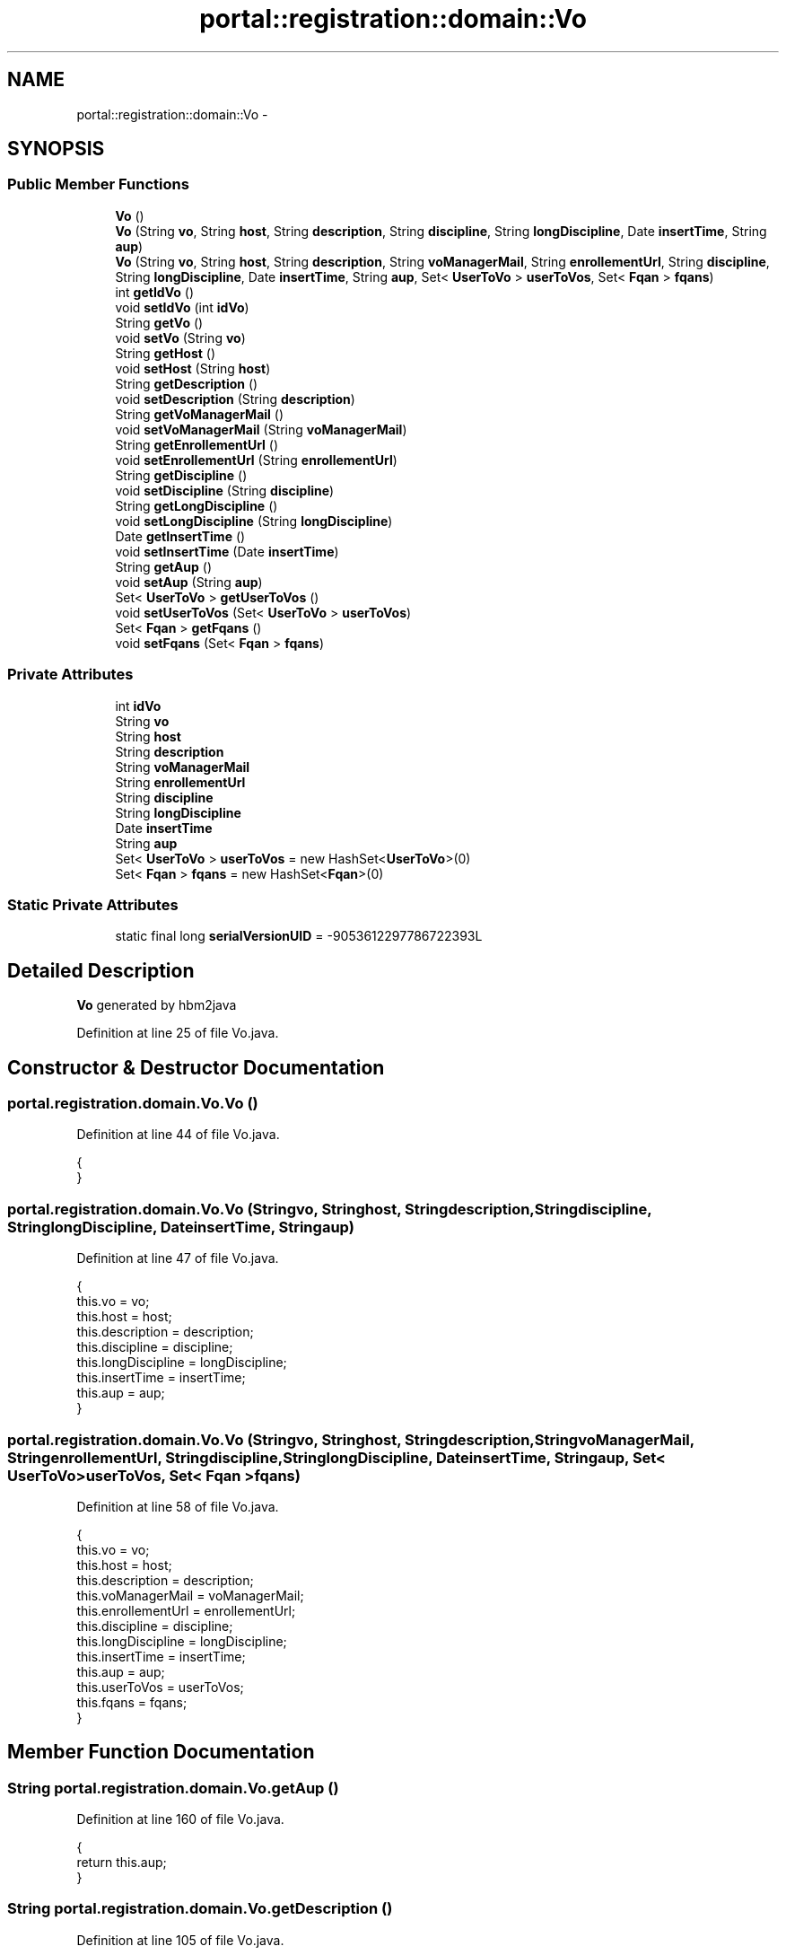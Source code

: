 .TH "portal::registration::domain::Vo" 3 "Wed Jul 13 2011" "Version 4" "Registration" \" -*- nroff -*-
.ad l
.nh
.SH NAME
portal::registration::domain::Vo \- 
.SH SYNOPSIS
.br
.PP
.SS "Public Member Functions"

.in +1c
.ti -1c
.RI "\fBVo\fP ()"
.br
.ti -1c
.RI "\fBVo\fP (String \fBvo\fP, String \fBhost\fP, String \fBdescription\fP, String \fBdiscipline\fP, String \fBlongDiscipline\fP, Date \fBinsertTime\fP, String \fBaup\fP)"
.br
.ti -1c
.RI "\fBVo\fP (String \fBvo\fP, String \fBhost\fP, String \fBdescription\fP, String \fBvoManagerMail\fP, String \fBenrollementUrl\fP, String \fBdiscipline\fP, String \fBlongDiscipline\fP, Date \fBinsertTime\fP, String \fBaup\fP, Set< \fBUserToVo\fP > \fBuserToVos\fP, Set< \fBFqan\fP > \fBfqans\fP)"
.br
.ti -1c
.RI "int \fBgetIdVo\fP ()"
.br
.ti -1c
.RI "void \fBsetIdVo\fP (int \fBidVo\fP)"
.br
.ti -1c
.RI "String \fBgetVo\fP ()"
.br
.ti -1c
.RI "void \fBsetVo\fP (String \fBvo\fP)"
.br
.ti -1c
.RI "String \fBgetHost\fP ()"
.br
.ti -1c
.RI "void \fBsetHost\fP (String \fBhost\fP)"
.br
.ti -1c
.RI "String \fBgetDescription\fP ()"
.br
.ti -1c
.RI "void \fBsetDescription\fP (String \fBdescription\fP)"
.br
.ti -1c
.RI "String \fBgetVoManagerMail\fP ()"
.br
.ti -1c
.RI "void \fBsetVoManagerMail\fP (String \fBvoManagerMail\fP)"
.br
.ti -1c
.RI "String \fBgetEnrollementUrl\fP ()"
.br
.ti -1c
.RI "void \fBsetEnrollementUrl\fP (String \fBenrollementUrl\fP)"
.br
.ti -1c
.RI "String \fBgetDiscipline\fP ()"
.br
.ti -1c
.RI "void \fBsetDiscipline\fP (String \fBdiscipline\fP)"
.br
.ti -1c
.RI "String \fBgetLongDiscipline\fP ()"
.br
.ti -1c
.RI "void \fBsetLongDiscipline\fP (String \fBlongDiscipline\fP)"
.br
.ti -1c
.RI "Date \fBgetInsertTime\fP ()"
.br
.ti -1c
.RI "void \fBsetInsertTime\fP (Date \fBinsertTime\fP)"
.br
.ti -1c
.RI "String \fBgetAup\fP ()"
.br
.ti -1c
.RI "void \fBsetAup\fP (String \fBaup\fP)"
.br
.ti -1c
.RI "Set< \fBUserToVo\fP > \fBgetUserToVos\fP ()"
.br
.ti -1c
.RI "void \fBsetUserToVos\fP (Set< \fBUserToVo\fP > \fBuserToVos\fP)"
.br
.ti -1c
.RI "Set< \fBFqan\fP > \fBgetFqans\fP ()"
.br
.ti -1c
.RI "void \fBsetFqans\fP (Set< \fBFqan\fP > \fBfqans\fP)"
.br
.in -1c
.SS "Private Attributes"

.in +1c
.ti -1c
.RI "int \fBidVo\fP"
.br
.ti -1c
.RI "String \fBvo\fP"
.br
.ti -1c
.RI "String \fBhost\fP"
.br
.ti -1c
.RI "String \fBdescription\fP"
.br
.ti -1c
.RI "String \fBvoManagerMail\fP"
.br
.ti -1c
.RI "String \fBenrollementUrl\fP"
.br
.ti -1c
.RI "String \fBdiscipline\fP"
.br
.ti -1c
.RI "String \fBlongDiscipline\fP"
.br
.ti -1c
.RI "Date \fBinsertTime\fP"
.br
.ti -1c
.RI "String \fBaup\fP"
.br
.ti -1c
.RI "Set< \fBUserToVo\fP > \fBuserToVos\fP = new HashSet<\fBUserToVo\fP>(0)"
.br
.ti -1c
.RI "Set< \fBFqan\fP > \fBfqans\fP = new HashSet<\fBFqan\fP>(0)"
.br
.in -1c
.SS "Static Private Attributes"

.in +1c
.ti -1c
.RI "static final long \fBserialVersionUID\fP = -9053612297786722393L"
.br
.in -1c
.SH "Detailed Description"
.PP 
\fBVo\fP generated by hbm2java 
.PP
Definition at line 25 of file Vo.java.
.SH "Constructor & Destructor Documentation"
.PP 
.SS "portal.registration.domain.Vo.Vo ()"
.PP
Definition at line 44 of file Vo.java.
.PP
.nf
                    {
        }
.fi
.SS "portal.registration.domain.Vo.Vo (Stringvo, Stringhost, Stringdescription, Stringdiscipline, StringlongDiscipline, DateinsertTime, Stringaup)"
.PP
Definition at line 47 of file Vo.java.
.PP
.nf
                                                                            {
                this.vo = vo;
                this.host = host;
                this.description = description;
                this.discipline = discipline;
                this.longDiscipline = longDiscipline;
                this.insertTime = insertTime;
                this.aup = aup;
        }
.fi
.SS "portal.registration.domain.Vo.Vo (Stringvo, Stringhost, Stringdescription, StringvoManagerMail, StringenrollementUrl, Stringdiscipline, StringlongDiscipline, DateinsertTime, Stringaup, Set< \fBUserToVo\fP >userToVos, Set< \fBFqan\fP >fqans)"
.PP
Definition at line 58 of file Vo.java.
.PP
.nf
                                         {
                this.vo = vo;
                this.host = host;
                this.description = description;
                this.voManagerMail = voManagerMail;
                this.enrollementUrl = enrollementUrl;
                this.discipline = discipline;
                this.longDiscipline = longDiscipline;
                this.insertTime = insertTime;
                this.aup = aup;
                this.userToVos = userToVos;
                this.fqans = fqans;
        }
.fi
.SH "Member Function Documentation"
.PP 
.SS "String portal.registration.domain.Vo.getAup ()"
.PP
Definition at line 160 of file Vo.java.
.PP
.nf
                               {
                return this.aup;
        }
.fi
.SS "String portal.registration.domain.Vo.getDescription ()"
.PP
Definition at line 105 of file Vo.java.
.PP
.nf
                                       {
                return this.description;
        }
.fi
.SS "String portal.registration.domain.Vo.getDiscipline ()"
.PP
Definition at line 132 of file Vo.java.
.PP
.nf
                                      {
                return this.discipline;
        }
.fi
.SS "String portal.registration.domain.Vo.getEnrollementUrl ()"
.PP
Definition at line 123 of file Vo.java.
.PP
.nf
                                          {
                return this.enrollementUrl;
        }
.fi
.SS "Set<\fBFqan\fP> portal.registration.domain.Vo.getFqans ()"
.PP
Definition at line 178 of file Vo.java.
.PP
.nf
                                    {
                return this.fqans;
        }
.fi
.SS "String portal.registration.domain.Vo.getHost ()"
.PP
Definition at line 96 of file Vo.java.
.PP
Referenced by portal.registration.controller.AddUserToVOController.checkVO().
.PP
.nf
                                {
                return this.host;
        }
.fi
.SS "int portal.registration.domain.Vo.getIdVo ()"
.PP
Definition at line 78 of file Vo.java.
.PP
Referenced by portal.registration.services.VoServiceImpl.findByVo().
.PP
.nf
                             {
                return this.idVo;
        }
.fi
.SS "Date portal.registration.domain.Vo.getInsertTime ()"
.PP
Definition at line 151 of file Vo.java.
.PP
.nf
                                    {
                return this.insertTime;
        }
.fi
.SS "String portal.registration.domain.Vo.getLongDiscipline ()"
.PP
Definition at line 141 of file Vo.java.
.PP
.nf
                                          {
                return this.longDiscipline;
        }
.fi
.SS "Set<\fBUserToVo\fP> portal.registration.domain.Vo.getUserToVos ()"
.PP
Definition at line 169 of file Vo.java.
.PP
.nf
                                            {
                return this.userToVos;
        }
.fi
.SS "String portal.registration.domain.Vo.getVo ()"
.PP
Definition at line 87 of file Vo.java.
.PP
Referenced by portal.registration.controller.AddUserToVOController.checkVO(), and portal.registration.services.UserToVoServiceImpl.findDefaultVo().
.PP
.nf
                              {
                return this.vo;
        }
.fi
.SS "String portal.registration.domain.Vo.getVoManagerMail ()"
.PP
Definition at line 114 of file Vo.java.
.PP
.nf
                                         {
                return this.voManagerMail;
        }
.fi
.SS "void portal.registration.domain.Vo.setAup (Stringaup)"
.PP
Definition at line 164 of file Vo.java.
.PP
.nf
                                       {
                this.aup = aup;
        }
.fi
.SS "void portal.registration.domain.Vo.setDescription (Stringdescription)"
.PP
Definition at line 109 of file Vo.java.
.PP
.nf
                                                       {
                this.description = description;
        }
.fi
.SS "void portal.registration.domain.Vo.setDiscipline (Stringdiscipline)"
.PP
Definition at line 136 of file Vo.java.
.PP
.nf
                                                     {
                this.discipline = discipline;
        }
.fi
.SS "void portal.registration.domain.Vo.setEnrollementUrl (StringenrollementUrl)"
.PP
Definition at line 127 of file Vo.java.
.PP
.nf
                                                             {
                this.enrollementUrl = enrollementUrl;
        }
.fi
.SS "void portal.registration.domain.Vo.setFqans (Set< \fBFqan\fP >fqans)"
.PP
Definition at line 182 of file Vo.java.
.PP
.nf
                                              {
                this.fqans = fqans;
        }
.fi
.SS "void portal.registration.domain.Vo.setHost (Stringhost)"
.PP
Definition at line 100 of file Vo.java.
.PP
.nf
                                         {
                this.host = host;
        }
.fi
.SS "void portal.registration.domain.Vo.setIdVo (intidVo)"
.PP
Definition at line 82 of file Vo.java.
.PP
.nf
                                      {
                this.idVo = idVo;
        }
.fi
.SS "void portal.registration.domain.Vo.setInsertTime (DateinsertTime)"
.PP
Definition at line 155 of file Vo.java.
.PP
.nf
                                                   {
                this.insertTime = insertTime;
        }
.fi
.SS "void portal.registration.domain.Vo.setLongDiscipline (StringlongDiscipline)"
.PP
Definition at line 145 of file Vo.java.
.PP
.nf
                                                             {
                this.longDiscipline = longDiscipline;
        }
.fi
.SS "void portal.registration.domain.Vo.setUserToVos (Set< \fBUserToVo\fP >userToVos)"
.PP
Definition at line 173 of file Vo.java.
.PP
.nf
                                                          {
                this.userToVos = userToVos;
        }
.fi
.SS "void portal.registration.domain.Vo.setVo (Stringvo)"
.PP
Definition at line 91 of file Vo.java.
.PP
.nf
                                     {
                this.vo = vo;
        }
.fi
.SS "void portal.registration.domain.Vo.setVoManagerMail (StringvoManagerMail)"
.PP
Definition at line 118 of file Vo.java.
.PP
.nf
                                                           {
                this.voManagerMail = voManagerMail;
        }
.fi
.SH "Member Data Documentation"
.PP 
.SS "String \fBportal.registration.domain.Vo.aup\fP\fC [private]\fP"
.PP
Definition at line 40 of file Vo.java.
.SS "String \fBportal.registration.domain.Vo.description\fP\fC [private]\fP"
.PP
Definition at line 34 of file Vo.java.
.SS "String \fBportal.registration.domain.Vo.discipline\fP\fC [private]\fP"
.PP
Definition at line 37 of file Vo.java.
.SS "String \fBportal.registration.domain.Vo.enrollementUrl\fP\fC [private]\fP"
.PP
Definition at line 36 of file Vo.java.
.SS "Set<\fBFqan\fP> \fBportal.registration.domain.Vo.fqans\fP = new HashSet<\fBFqan\fP>(0)\fC [private]\fP"
.PP
Definition at line 42 of file Vo.java.
.SS "String \fBportal.registration.domain.Vo.host\fP\fC [private]\fP"
.PP
Definition at line 33 of file Vo.java.
.SS "int \fBportal.registration.domain.Vo.idVo\fP\fC [private]\fP"
.PP
Definition at line 31 of file Vo.java.
.SS "Date \fBportal.registration.domain.Vo.insertTime\fP\fC [private]\fP"
.PP
Definition at line 39 of file Vo.java.
.SS "String \fBportal.registration.domain.Vo.longDiscipline\fP\fC [private]\fP"
.PP
Definition at line 38 of file Vo.java.
.SS "final long \fBportal.registration.domain.Vo.serialVersionUID\fP = -9053612297786722393L\fC [static, private]\fP"
.PP
Definition at line 30 of file Vo.java.
.SS "Set<\fBUserToVo\fP> \fBportal.registration.domain.Vo.userToVos\fP = new HashSet<\fBUserToVo\fP>(0)\fC [private]\fP"
.PP
Definition at line 41 of file Vo.java.
.SS "String \fBportal.registration.domain.Vo.vo\fP\fC [private]\fP"
.PP
Definition at line 32 of file Vo.java.
.SS "String \fBportal.registration.domain.Vo.voManagerMail\fP\fC [private]\fP"
.PP
Definition at line 35 of file Vo.java.

.SH "Author"
.PP 
Generated automatically by Doxygen for Registration from the source code.
